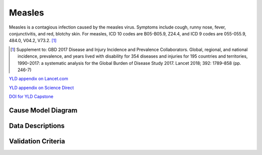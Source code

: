 .. _2017_cause_measles:

==================
Measles
==================

Measles is a contagious infection caused by the measles virus.
Symptoms include cough, runny nose, fever, conjunctivitis, and red,
blotchy skin. For measles, ICD 10 codes are B05-B05.9, Z24.4,
and ICD 9 codes are 055-055.9, 484.0, V04.2, V73.2. [#]_


.. [#] Supplement to: GBD 2017 Disease and Injury Incidence and Prevalence Collaborators.
   Global, regional, and national incidence, prevalence, and years lived with disability for
   354 diseases and injuries for 195 countries and territories, 1990–2017: a systematic
   analysis for the Global Burden of Disease Study 2017. Lancet 2018; 392: 1789–858 (pp. 246-7)

`YLD appendix on Lancet.com`_

`YLD appendix on Science Direct`_

`DOI for YLD Capstone`_

.. _YLD appendix on Lancet.com: https://www.thelancet.com/cms/10.1016/S0140-6736(18)32279-7/attachment/6db5ab28-cdf3-4009-b10f-b87f9bbdf8a9/mmc1.pdf
..  _YLD appendix on Science Direct: https://ars.els-cdn.com/content/image/1-s2.0-S0140673618322797-mmc1.pdf
.. _DOI for YLD Capstone: https://doi.org/10.1016/S0140-6736(18)32279-7

Cause Model Diagram
========================

Data Descriptions
========================

Validation Criteria
========================
